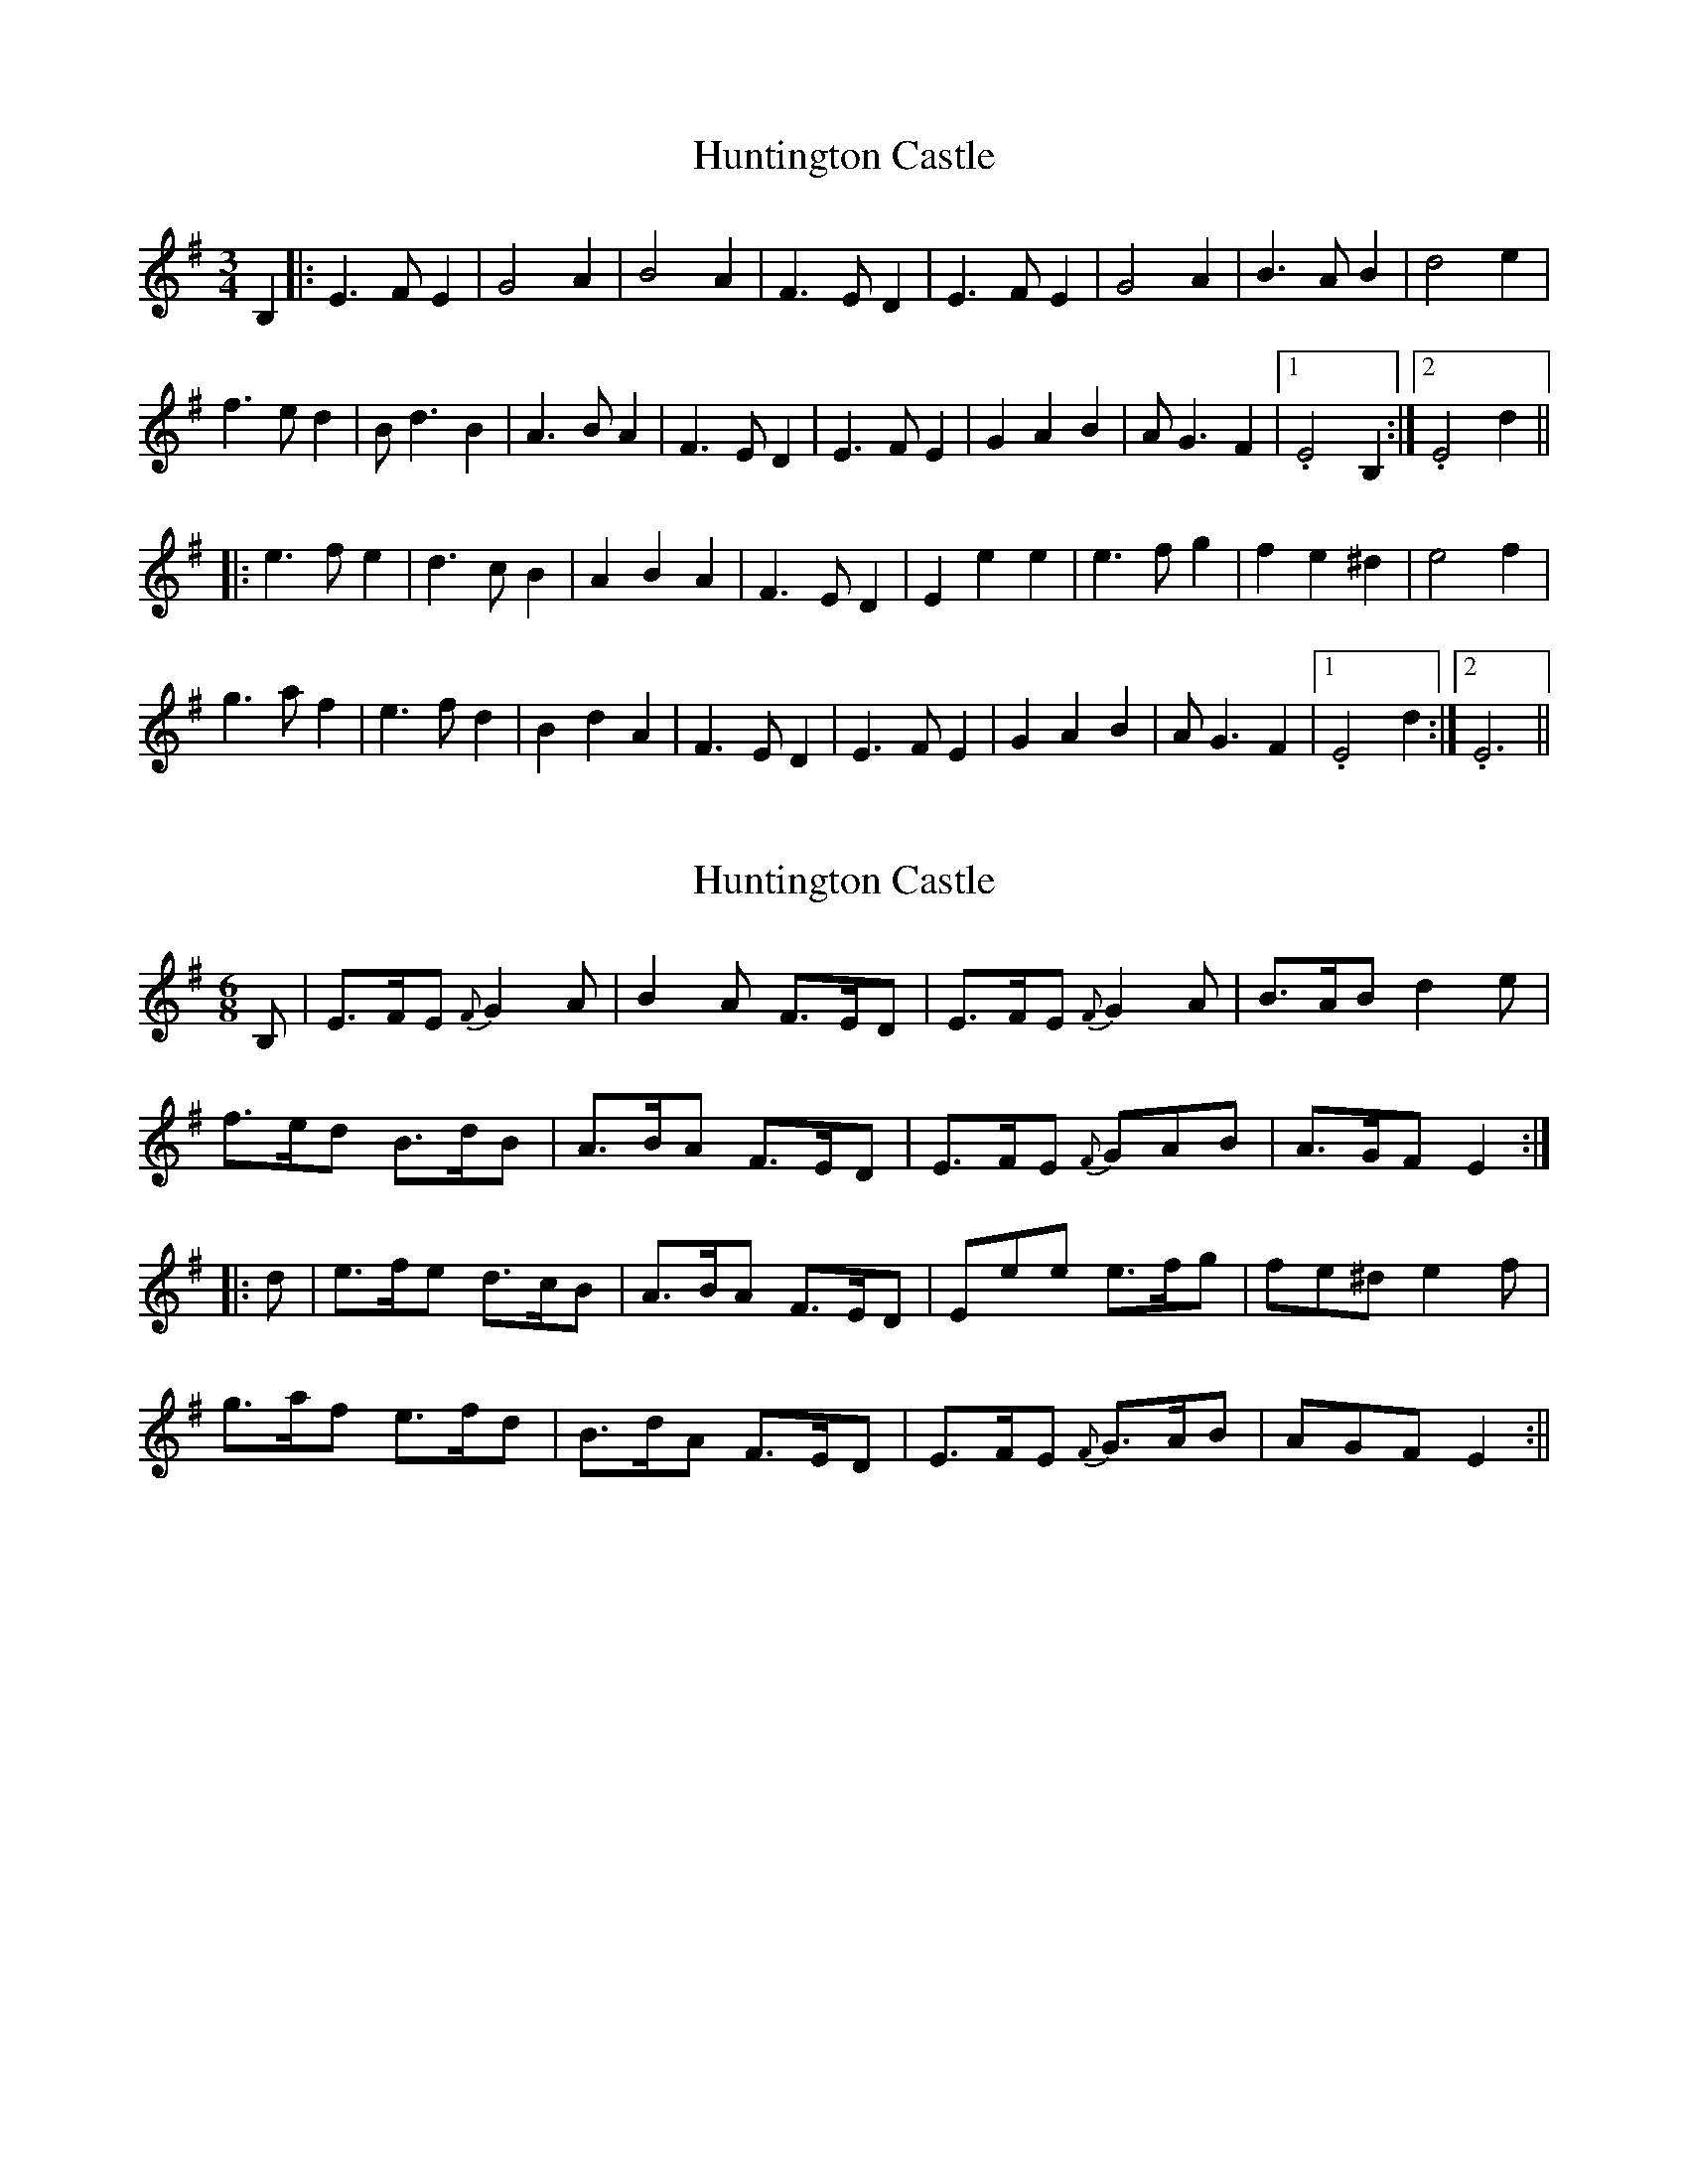 X: 1
T: Huntington Castle
Z: BillScates
S: https://thesession.org/tunes/14103#setting25577
R: waltz
M: 3/4
L: 1/8
K: Emin
B,2|:E3 FE2|G4 A2|B4 A2|F3 ED2|E3 FE2|G4 A2|B3 AB2|d4 e2|
f3 ed2|Bd3 B2|A3 BA2|F3 ED2|E3 FE2|G2 A2 B2|AG3 F2|1.E4B,2:|2.E4 d2||
|:e3 fe2|d3 cB2|A2 B2 A2|F3 ED2|E2 e2 e2|e3 fg2|f2 e2 ^d2|e4f2|
g3 af2|e3 fd2|B2 d2 A2|F3 ED2|E3 FE2|G2 A2 B2|AG3 F2|1.E4 d2:|2.E6||
X: 2
T: Huntington Castle
Z: Weejie
S: https://thesession.org/tunes/14103#setting25578
R: waltz
M: 3/4
L: 1/8
K: Emin
[M:6/8]
B,|E>FE {F}G2 A|B2 A F>ED|E>FE {F}G2 A|B>AB d2 e|
f>ed B>dB|A>BA F>ED|E>FE {F}GAB|A>GF E2:|
|:d|e>fe d>cB|A>BA F>ED|Eee e>fg|fe^d e2 f|
g>af e>fd|B>dA F>ED|E>FE {F}G>AB|AGF E2:||
